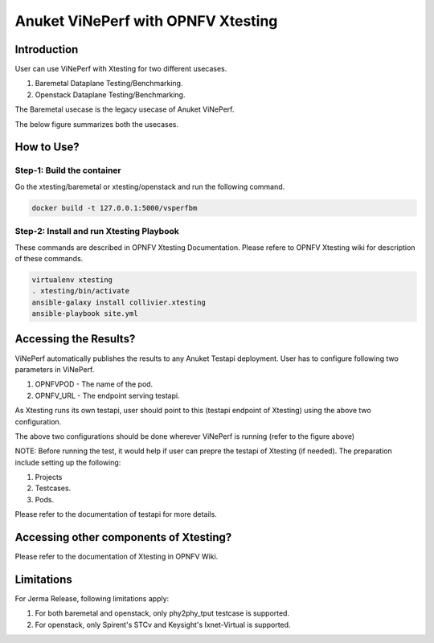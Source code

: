 .. This work is licensed under a Creative Commons Attribution 4.0 International License.
.. http://creativecommons.org/licenses/by/4.0
.. (c) OPNFV, Spirent, AT&T, Ixia  and others.

.. Anuket ViNePerf Documentation master file.

***********************************
Anuket ViNePerf with OPNFV Xtesting
***********************************

============
Introduction
============
User can use ViNePerf with Xtesting for two different usecases.

1. Baremetal Dataplane Testing/Benchmarking.
2. Openstack Dataplane Testing/Benchmarking.

The Baremetal usecase is the legacy usecase of Anuket ViNePerf.

The below figure summarizes both the usecases.

.. image:: ./vsperf-xtesting.png
  :width: 400

===========
How to Use?
===========

Step-1: Build the container
^^^^^^^^^^^^^^^^^^^^^^^^^^^
Go the xtesting/baremetal or xtesting/openstack and run the following command.

.. code-block:: console

  docker build -t 127.0.0.1:5000/vsperfbm


Step-2: Install and run Xtesting Playbook
^^^^^^^^^^^^^^^^^^^^^^^^^^^^^^^^^^^^^^^^^

These commands are described in OPNFV Xtesting Documentation. Please refere to OPNFV Xtesting wiki for description of these commands.

.. code-block:: console

  virtualenv xtesting
  . xtesting/bin/activate
  ansible-galaxy install collivier.xtesting
  ansible-playbook site.yml

======================
Accessing the Results?
======================

ViNePerf automatically publishes the results to any Anuket Testapi deployment.
User has to configure following two parameters in ViNePerf.

1. OPNFVPOD - The name of the pod.
2. OPNFV_URL - The endpoint serving testapi.

As Xtesting runs its own testapi, user should point to this (testapi endpoint of Xtesting) using the above two configuration.

The above two configurations should be done wherever ViNePerf is running (refer to the figure above)

NOTE: Before running the test, it would help if user can prepre the testapi of Xtesting (if needed). The preparation include setting up the following:

1. Projects
2. Testcases.
3. Pods.

Please refer to the documentation of testapi for more details.

=======================================
Accessing other components of Xtesting?
=======================================

Please refer to the documentation of Xtesting in OPNFV Wiki.

===========
Limitations
===========
For Jerma Release, following limitations apply:

1. For both baremetal and openstack, only phy2phy_tput testcase is supported.
2. For openstack, only Spirent's STCv and Keysight's Ixnet-Virtual is supported.  
